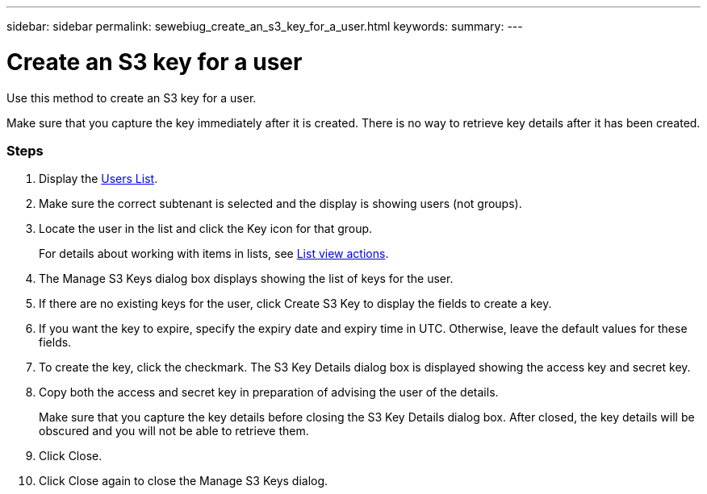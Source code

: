 ---
sidebar: sidebar
permalink: sewebiug_create_an_s3_key_for_a_user.html
keywords:
summary:
---

= Create an S3 key for a user
:hardbreaks:
:nofooter:
:icons: font
:linkattrs:
:imagesdir: ./media/

//
// This file was created with NDAC Version 2.0 (August 17, 2020)
//
// 2020-10-20 10:59:39.838769
//

[.lead]
Use this method to create an S3 key for a user.

Make sure that you capture the key immediately after it is created. There is no way to retrieve key details after it has been created.

=== Steps

. Display the link:sewebiug_view_a_list_of_users.html#view-a-list-of-users[Users List].
. Make sure the correct subtenant is selected and the display is showing users (not groups).
. Locate the user in the list and click the Key icon for that group.
+
For details about working with items in lists, see link:sewebiug_netapp_service_engine_web_interface_overview#list-view[List view actions].

. The Manage S3 Keys dialog box displays showing the list of keys for the user.
. If there are no existing keys for the user, click Create S3 Key to display the fields to create a key.
. If you want the key to expire, specify the expiry date and expiry time in UTC. Otherwise, leave the default values for these fields.
. To create the key, click the checkmark. The S3 Key Details dialog box is displayed showing the access key and secret key.
. Copy both the access and secret key in preparation of advising the user of the details.
+
Make sure that you capture the key details before closing the S3 Key Details dialog box. After closed, the key details will be obscured and you will not be able to retrieve them.

. Click Close.
. Click Close again to close the Manage S3 Keys dialog.
